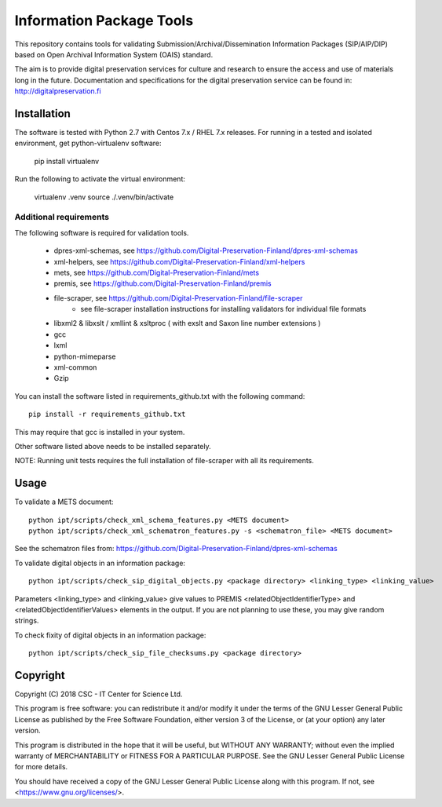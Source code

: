 Information Package Tools
=========================

This repository contains tools for validating Submission/Archival/Dissemination Information
Packages (SIP/AIP/DIP) based on Open Archival Information System (OAIS) standard.

The aim is to provide digital preservation services for culture and research to ensure
the access and use of materials long in the future. Documentation and specifications
for the digital preservation service can be found in: http://digitalpreservation.fi

Installation
------------

The software is tested with Python 2.7 with Centos 7.x / RHEL 7.x releases.
For running in a tested and isolated environment, get python-virtualenv
software:

        pip install virtualenv

Run the following to activate the virtual environment:

        virtualenv .venv
        source ./.venv/bin/activate

Additional requirements
+++++++++++++++++++++++

The following software is required for validation tools.

        * dpres-xml-schemas, see https://github.com/Digital-Preservation-Finland/dpres-xml-schemas
        * xml-helpers, see https://github.com/Digital-Preservation-Finland/xml-helpers
        * mets, see https://github.com/Digital-Preservation-Finland/mets
        * premis, see https://github.com/Digital-Preservation-Finland/premis
        * file-scraper, see https://github.com/Digital-Preservation-Finland/file-scraper
                * see file-scraper installation instructions for installing validators for individual file formats
        * libxml2 & libxslt / xmllint & xsltproc ( with exslt and Saxon line number extensions )
        * gcc
        * lxml
        * python-mimeparse
        * xml-common
        * Gzip

You can install the software listed in requirements_github.txt with the following command::

        pip install -r requirements_github.txt

This may require that gcc is installed in your system.

Other software listed above needs to be installed separately.

NOTE: Running unit tests requires the full installation of file-scraper with all its requirements.

Usage
-----

To validate a METS document::

        python ipt/scripts/check_xml_schema_features.py <METS document>
        python ipt/scripts/check_xml_schematron_features.py -s <schematron_file> <METS document>

See the schematron files from: https://github.com/Digital-Preservation-Finland/dpres-xml-schemas

To validate digital objects in an information package::

        python ipt/scripts/check_sip_digital_objects.py <package directory> <linking_type> <linking_value>

Parameters <linking_type> and <linking_value> give values to PREMIS <relatedObjectIdentifierType> and
<relatedObjectIdentifierValues> elements in the output. If you are not planning to use these, you
may give random strings.

To check fixity of digital objects in an information package::

        python ipt/scripts/check_sip_file_checksums.py <package directory>

Copyright
---------
Copyright (C) 2018 CSC - IT Center for Science Ltd.

This program is free software: you can redistribute it and/or modify it under
the terms of the GNU Lesser General Public License as published by the
Free Software Foundation, either version 3 of the License, or (at your option)
any later version.

This program is distributed in the hope that it will be useful, but WITHOUT ANY
WARRANTY; without even the implied warranty of MERCHANTABILITY or FITNESS FOR A
PARTICULAR PURPOSE. See the GNU Lesser General Public License for more details.

You should have received a copy of the GNU Lesser General Public License along
with this program. If not, see <https://www.gnu.org/licenses/>.
